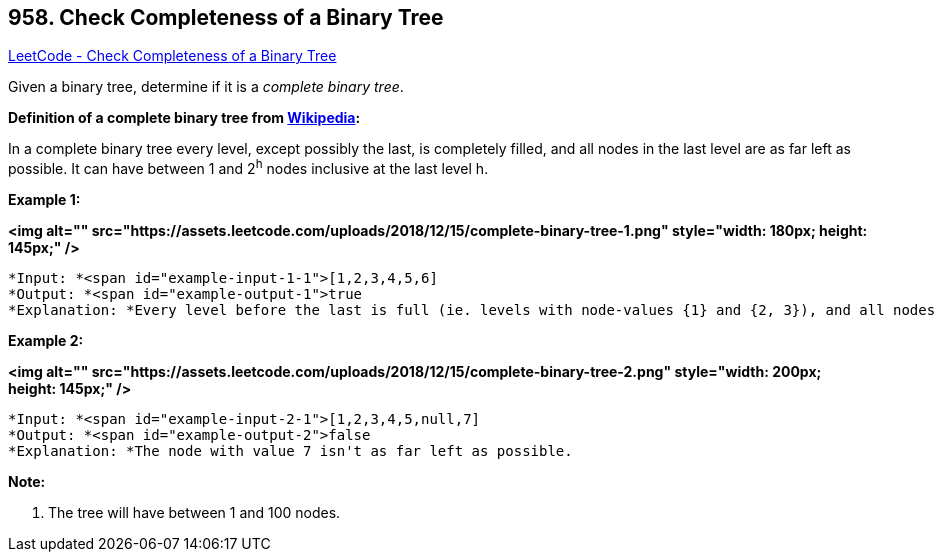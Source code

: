 == 958. Check Completeness of a Binary Tree

https://leetcode.com/problems/check-completeness-of-a-binary-tree/[LeetCode - Check Completeness of a Binary Tree]

Given a binary tree, determine if it is a _complete binary tree_.

[.underline]#*Definition of a complete binary tree from http://en.wikipedia.org/wiki/Binary_tree#Types_of_binary_trees[Wikipedia]:*#


In a complete binary tree every level, except possibly the last, is completely filled, and all nodes in the last level are as far left as possible. It can have between 1 and 2^h^ nodes inclusive at the last level h.

 

*Example 1:*

*<img alt="" src="https://assets.leetcode.com/uploads/2018/12/15/complete-binary-tree-1.png" style="width: 180px; height: 145px;" />*

[subs="verbatim,quotes"]
----
*Input: *<span id="example-input-1-1">[1,2,3,4,5,6]
*Output: *<span id="example-output-1">true
*Explanation: *Every level before the last is full (ie. levels with node-values {1} and {2, 3}), and all nodes in the last level ({4, 5, 6}) are as far left as possible.
----


*Example 2:*

*<img alt="" src="https://assets.leetcode.com/uploads/2018/12/15/complete-binary-tree-2.png" style="width: 200px; height: 145px;" />*

[subs="verbatim,quotes"]
----
*Input: *<span id="example-input-2-1">[1,2,3,4,5,null,7]
*Output: *<span id="example-output-2">false
*Explanation: *The node with value 7 isn't as far left as possible.
----

 


*Note:*


. The tree will have between 1 and 100 nodes.


